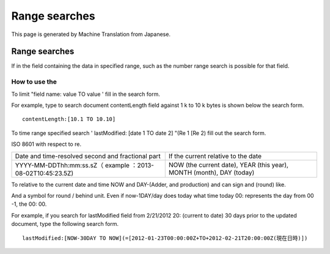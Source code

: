 ==============
Range searches
==============

This page is generated by Machine Translation from Japanese.

Range searches
==============

If in the field containing the data in specified range, such as the
number range search is possible for that field.

How to use the
--------------

To limit "field name: value TO value ' fill in the search form.

For example, type to search document contentLength field against 1 k to
10 k bytes is shown below the search form.

::

    contentLength:[10.1 TO 10.10]

To time range specified search ' lastModified: [date 1 TO date 2] "(Re 1
[Re 2) fill out the search form.

ISO 8601 with respect to re.

+--------------------------------------------------------------+------------------------------------------------------------------------+
| Date and time-resolved second and fractional part            | If the current relative to the date                                    |
+--------------------------------------------------------------+------------------------------------------------------------------------+
| YYYY-MM-DDThh:mm:ss.sZ（ example ：2013-08-02T10:45:23.5Z)   | NOW (the current date), YEAR (this year), MONTH (month), DAY (today)   |
+--------------------------------------------------------------+------------------------------------------------------------------------+

To relative to the current date and time NOW and DAY-(Adder, and
production) and can sign and (round) like.

And a symbol for round / behind unit. Even if now-1DAY/day does today
what time today 00: represents the day from 00 -1, the 00: 00.

For example, if you search for lastModified field from 2/21/2012 20:
(current to date) 30 days prior to the updated document, type the
following search form.

::

    lastModified:[NOW-30DAY TO NOW](=[2012-01-23T00:00:00Z+TO+2012-02-21T20:00:00Z(現在日時)])
